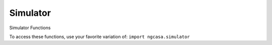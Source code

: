 Simulator
====================

Simulator Functions

To access these functions, use your favorite variation of:
``import ngcasa.simulator``

.. automodsumm:: ngcasa.simulator
   :toctree: api
   :nosignatures:
   :functions-only:
